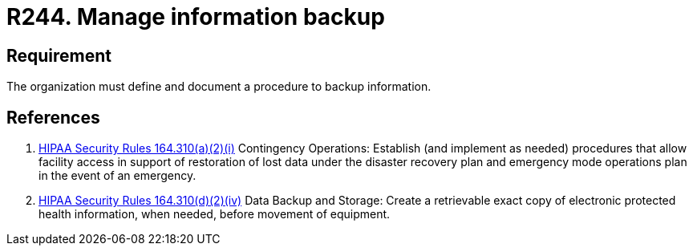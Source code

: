 :slug: rules/244/
:category: business
:description: This document contains the details of the security requirements related to the definition and management of business process in the organization. This requirement establishes the importance of defining and documenting procedures to manage information backup in case of security event.
:keywords: Requirement, Security, Business Process, Information, Backup, Documentation
:rules: yes
:extended: yes

= R244. Manage information backup

== Requirement

The organization must define and document a procedure
to backup information.

== References

. [[r1]] link:https://www.law.cornell.edu/cfr/text/45/164.310[+HIPAA Security Rules+ 164.310(a)(2)(i)]
Contingency Operations: Establish (and implement as needed)
procedures that allow facility access in support of restoration
of lost data under the disaster recovery plan
and emergency mode operations plan in the event of an emergency.

. [[r2]] link:https://www.law.cornell.edu/cfr/text/45/164.310[+HIPAA Security Rules+ 164.310(d)(2)(iv)]
Data Backup and Storage: Create a retrievable exact copy
of electronic protected health information,
when needed, before movement of equipment.
